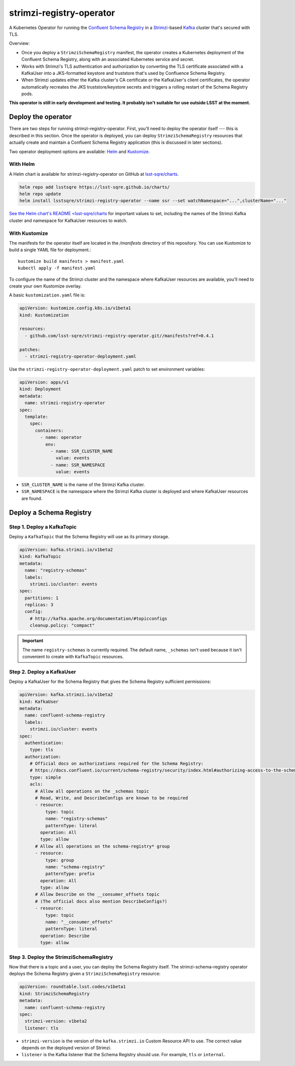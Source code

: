 #########################
strimzi-registry-operator
#########################

A Kubernetes Operator for running the `Confluent Schema Registry <https://docs.confluent.io/current/schema-registry/index.html>`_ in a `Strimzi <https://strimzi.io>`_-based `Kafka <https://kafka.apache.org/>`_ cluster that's secured with TLS.

Overview:

- Once you deploy a ``StrimziSchemaRegistry`` manifest, the operator creates a Kubernetes deployment of the Confluent Schema Registry, along with an associated Kubernetes service and secret.
- Works with Strimzi's TLS authentication and authorization by converting the TLS certificate associated with a KafkaUser into a JKS-formatted keystore and truststore that's used by Confluence Schema Registry.
- When Strimzi updates either the Kafka cluster's CA certificate or the KafkaUser's client certificates, the operator automatically recreates the JKS truststore/keystore secrets and triggers a rolling restart of the Schema Registry pods.

**This operator is still in early development and testing.
It probably isn't suitable for use outside LSST at the moment.**

Deploy the operator
===================

There are two steps for running strimzi-registry-operator. First, you'll need to deploy the operator itself --- this is described in this section.
Once the operator is deployed, you can deploy ``StrimziSchemaRegistry`` resources that actually create and maintain a Confluent Schema Registry application (this is discussed in later sections).

Two operator deployment options are available: `Helm <https://helm.sh>`__ and `Kustomize <https://kustomize.io>`__.

With Helm
---------

A Helm chart is available for strimzi-registry-operator on GitHub at `lsst-sqre/charts <https://github.com/lsst-sqre/charts/tree/master/charts/strimzi-registry-operator>`__.

.. code-block:: sh

   helm repo add lsstsqre https://lsst-sqre.github.io/charts/
   helm repo update
   helm install lsstsqre/strimzi-registry-operator --name ssr --set watchNamespace="...",clusterName="..."

`See the Helm chart's README <lsst-sqre/charts <https://github.com/lsst-sqre/charts/tree/master/charts/strimzi-registry-operator>`__ for important values to set, including the names of the Strimzi Kafka cluster and namespace for KafkaUser resources to watch.

With Kustomize
--------------

The manifests for the operator itself are located in the `/manifests` directory of this repository.
You can use Kustomize to build a single YAML file for deployment.::

    kustomize build manifests > manifest.yaml
    kubectl apply -f manifest.yaml

To configure the name of the Strimzi cluster and the namespace where KafkaUser resources are available, you'll need to create your own Kustomize overlay.

A basic ``kustomization.yaml`` file is:

.. code-block:: yaml

   apiVersion: kustomize.config.k8s.io/v1beta1
   kind: Kustomization

   resources:
     - github.com/lsst-sqre/strimzi-registry-operator.git//manifests?ref=0.4.1

   patches:
     - strimzi-registry-operator-deployment.yaml

Use the ``strimzi-registry-operator-deployment.yaml`` patch to set environment variables:

.. code-block:: yaml

   apiVersion: apps/v1
   kind: Deployment
   metadata:
     name: strimzi-registry-operator
   spec:
     template:
       spec:
         containers:
           - name: operator
             env:
               - name: SSR_CLUSTER_NAME
                 value: events
               - name: SSR_NAMESPACE
                 value: events

- ``SSR_CLUSTER_NAME`` is the name of the Strimzi Kafka cluster.
- ``SSR_NAMESPACE`` is the namespace where the Strimzi Kafka cluster is deployed and where KafkaUser resources are found.

Deploy a Schema Registry
========================

Step 1. Deploy a KafkaTopic
---------------------------

Deploy a ``KafkaTopic`` that the Schema Registry will use as its primary storage.

.. code-block:: yaml

   apiVersion: kafka.strimzi.io/v1beta2
   kind: KafkaTopic
   metadata:
     name: "registry-schemas"
     labels:
       strimzi.io/cluster: events
   spec:
     partitions: 1
     replicas: 3
     config:
       # http://kafka.apache.org/documentation/#topicconfigs
       cleanup.policy: "compact"

.. important::

   The name ``registry-schemas`` is currently required.
   The default name, ``_schemas`` isn't used because it isn't convenient to create with ``KafkaTopic`` resources.

Step 2. Deploy a KafkaUser
--------------------------

Deploy a KafkaUser for the Schema Registry that gives the Schema Registry sufficient permissions:

.. code-block:: yaml

   apiVersion: kafka.strimzi.io/v1beta2
   kind: KafkaUser
   metadata:
     name: confluent-schema-registry
     labels:
       strimzi.io/cluster: events
   spec:
     authentication:
       type: tls
     authorization:
       # Official docs on authorizations required for the Schema Registry:
       # https://docs.confluent.io/current/schema-registry/security/index.html#authorizing-access-to-the-schemas-topic
       type: simple
       acls:
         # Allow all operations on the _schemas topic
         # Read, Write, and DescribeConfigs are known to be required
         - resource:
             type: topic
             name: "registry-schemas"
             patternType: literal
           operation: All
           type: allow
         # Allow all operations on the schema-registry* group
         - resource:
             type: group
             name: "schema-registry"
             patternType: prefix
           operation: All
           type: allow
         # Allow Describe on the __consumer_offsets topic
         # (The official docs also mention DescribeConfigs?)
         - resource:
             type: topic
             name: "__consumer_offsets"
             patternType: literal
           operation: Describe
           type: allow

Step 3. Deploy the StrimziSchemaRegistry
----------------------------------------

Now that there is a topic and a user, you can deploy the Schema Registry itself.
The strimzi-schema-registry operator deploys the Schema Registry given a ``StrimziSchemaRegistry`` resource:

.. code-block:: yaml

   apiVersion: roundtable.lsst.codes/v1beta1
   kind: StrimziSchemaRegistry
   metadata:
     name: confluent-schema-registry
   spec:
     strimzi-version: v1beta2
     listener: tls

- ``strimzi-version`` is the version of the ``kafka.strimzi.io`` Custom Resource API to use.
  The correct value depends on the deployed version of Strimzi.
- ``listener`` is the Kafka listener that the Schema Registry should use.
  For example, ``tls`` or ``internal``.
